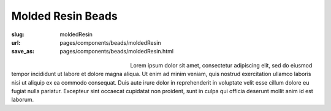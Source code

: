 Molded Resin Beads
###################

:slug: moldedResin
:url: pages/components/beads/moldedResin
:save_as: pages/components/beads/moldedResin.html

.. figure:: /images/components/beads/moldedResin/P1130826.JPG
	:alt: leather band 1
	:figwidth: 32 %
	:align: left

.. figure:: /images/components/beads/moldedResin/P1130854.JPG
	:alt: leather band 1
	:figwidth: 32 %
	:align: center


Lorem ipsum dolor sit amet, consectetur adipiscing elit, sed do eiusmod tempor incididunt ut labore et dolore magna aliqua. Ut enim ad minim veniam, quis nostrud exercitation ullamco laboris nisi ut aliquip ex ea commodo consequat. Duis aute irure dolor in reprehenderit in voluptate velit esse cillum dolore eu fugiat nulla pariatur. Excepteur sint occaecat cupidatat non proident, sunt in culpa qui officia deserunt mollit anim id est laborum.
